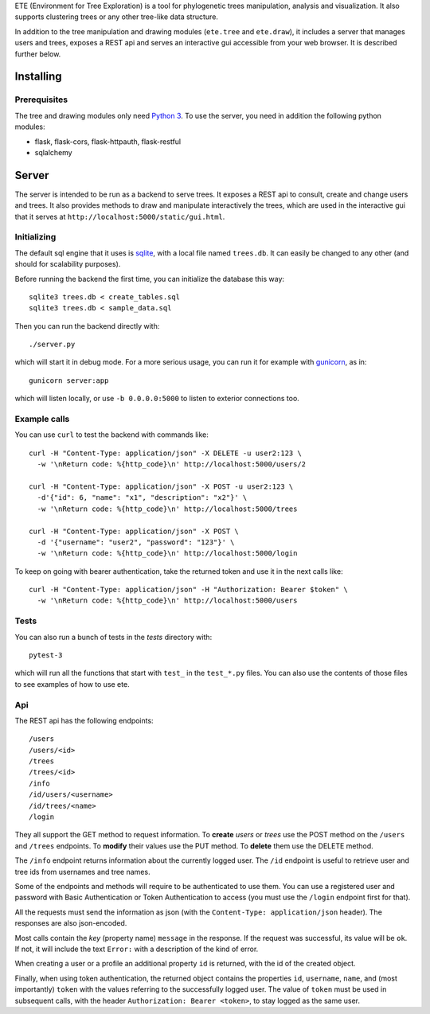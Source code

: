 ETE (Environment for Tree Exploration) is a tool for phylogenetic
trees manipulation, analysis and visualization. It also supports
clustering trees or any other tree-like data structure.

In addition to the tree manipulation and drawing modules (``ete.tree``
and ``ete.draw``), it includes a server that manages users and trees,
exposes a REST api and serves an interactive gui accessible from your
web browser. It is described further below.


Installing
==========

Prerequisites
-------------

The tree and drawing modules only need `Python 3`_. To use the server,
you need in addition the following python modules:

* flask, flask-cors, flask-httpauth, flask-restful
* sqlalchemy

.. _`Python 3`: https://www.python.org/downloads/


Server
======

The server is intended to be run as a backend to serve trees. It
exposes a REST api to consult, create and change users and trees. It
also provides methods to draw and manipulate interactively the trees,
which are used in the interactive gui that it serves at
``http://localhost:5000/static/gui.html``.


Initializing
------------

The default sql engine that it uses is `sqlite <https://www.sqlite.org/>`_,
with a local file named ``trees.db``. It can easily be changed to any other
(and should for scalability purposes).

Before running the backend the first time, you can initialize the database
this way::

  sqlite3 trees.db < create_tables.sql
  sqlite3 trees.db < sample_data.sql

Then you can run the backend directly with::

  ./server.py

which will start it in debug mode. For a more serious usage, you can run it
for example with `gunicorn <https://gunicorn.org/>`_, as in::

  gunicorn server:app

which will listen locally, or use ``-b 0.0.0.0:5000`` to listen to exterior
connections too.


Example calls
-------------

You can use ``curl`` to test the backend with commands like::

  curl -H "Content-Type: application/json" -X DELETE -u user2:123 \
    -w '\nReturn code: %{http_code}\n' http://localhost:5000/users/2

  curl -H "Content-Type: application/json" -X POST -u user2:123 \
    -d'{"id": 6, "name": "x1", "description": "x2"}' \
    -w '\nReturn code: %{http_code}\n' http://localhost:5000/trees

  curl -H "Content-Type: application/json" -X POST \
    -d '{"username": "user2", "password": "123"}' \
    -w '\nReturn code: %{http_code}\n' http://localhost:5000/login


To keep on going with bearer authentication, take the returned token and use
it in the next calls like::

  curl -H "Content-Type: application/json" -H "Authorization: Bearer $token" \
    -w '\nReturn code: %{http_code}\n' http://localhost:5000/users


Tests
-----

You can also run a bunch of tests in the `tests` directory with::

  pytest-3

which will run all the functions that start with ``test_`` in the
``test_*.py`` files. You can also use the contents of those files to
see examples of how to use ete.


Api
---

The REST api has the following endpoints::

  /users
  /users/<id>
  /trees
  /trees/<id>
  /info
  /id/users/<username>
  /id/trees/<name>
  /login

They all support the GET method to request information. To **create** *users*
or *trees* use the POST method on the ``/users`` and ``/trees``
endpoints. To **modify** their values use the PUT method. To **delete** them
use the DELETE method.

The ``/info`` endpoint returns information about the currently logged user. The
``/id`` endpoint is useful to retrieve user and tree ids from usernames and
tree names.

Some of the endpoints and methods will require to be authenticated to use them.
You can use a registered user and password with Basic Authentication or Token
Authentication to access (you must use the ``/login`` endpoint first for that).

All the requests must send the information as json (with the
``Content-Type: application/json`` header). The responses are also json-encoded.

Most calls contain the *key* (property name) ``message`` in the response. If
the request was successful, its value will be ``ok``. If not, it will include
the text ``Error:`` with a description of the kind of error.

When creating a user or a profile an additional property ``id`` is returned,
with the id of the created object.

Finally, when using token authentication, the returned object contains the
properties ``id``, ``username``, ``name``, and (most importantly) ``token``
with the values referring to the successfully logged user. The value of
``token`` must be used in subsequent calls, with the header
``Authorization: Bearer <token>``, to stay logged as the same user.
